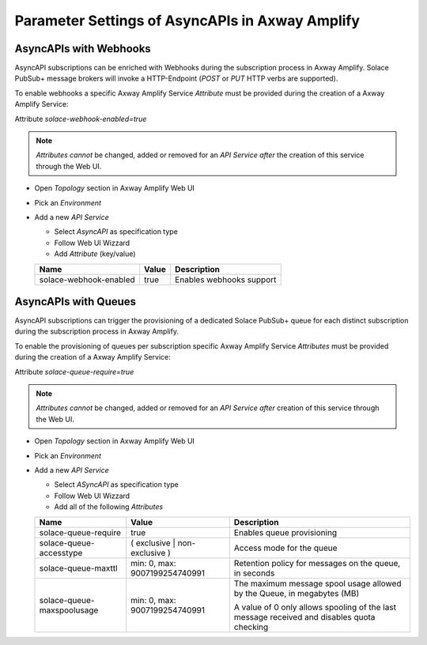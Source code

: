 Parameter Settings of AsyncAPIs in Axway Amplify
================================================

AsyncAPIs with Webhooks
-----------------------

AsyncAPI subscriptions can be enriched with Webhooks during the subscription process in Axway Amplify. Solace PubSub+ message brokers will invoke a HTTP-Endpoint (`POST` or `PUT` HTTP verbs are supported).

To enable webhooks a specific Axway Amplify Service `Attribute` must be provided during the creation of a Axway Amplify Service:

Attribute `solace-webhook-enabled=true`

.. note::
  `Attributes` *cannot* be changed, added or removed for an `API Service` *after* the creation of this service through the Web UI.

* Open `Topology` section in Axway Amplify Web UI
* Pick an `Environment`
* Add a new `API Service`

  * Select `AsyncAPI` as specification type
  * Follow Web UI Wizzard
  * Add `Attribute` (key/value)

  ========================== ================================ ===================================
  Name                       Value                            Description
  ========================== ================================ ===================================
  solace-webhook-enabled     true                             Enables webhooks support
  ========================== ================================ ===================================


AsyncAPIs with Queues
---------------------

AsyncAPI subscriptions can trigger the provisioning of a dedicated Solace PubSub+ queue for each distinct subscription during the subscription process in Axway Amplify.

To enable the provisioning of queues per subscription specific Axway Amplify Service `Attributes` must be provided during the creation of a Axway Amplify Service:

Attribute `solace-queue-require=true`

.. note::
  `Attributes` *cannot* be changed, added or removed for an `API Service` *after* creation of this service through the Web UI.

* Open `Topology` section in Axway Amplify Web UI
* Pick an `Environment`
* Add a new `API Service`

  * Select `ASyncAPI` as specification type
  * Follow Web UI Wizzard
  * Add all of the following `Attributes`

  ========================== ================================ ===================================
  Name                       Value                            Description
  ========================== ================================ ===================================
  solace-queue-require       true                             Enables queue provisioning
  solace-queue-accesstype    ( exclusive | non-exclusive )    Access mode for the queue
  solace-queue-maxttl        min: 0, max: 9007199254740991    Retention policy for messages on the queue, in seconds
  solace-queue-maxspoolusage min: 0, max: 9007199254740991    The maximum message spool usage allowed by the Queue, in megabytes (MB)

                                                              A value of 0 only allows spooling of the last message received and disables quota checking

  ========================== ================================ ===================================


